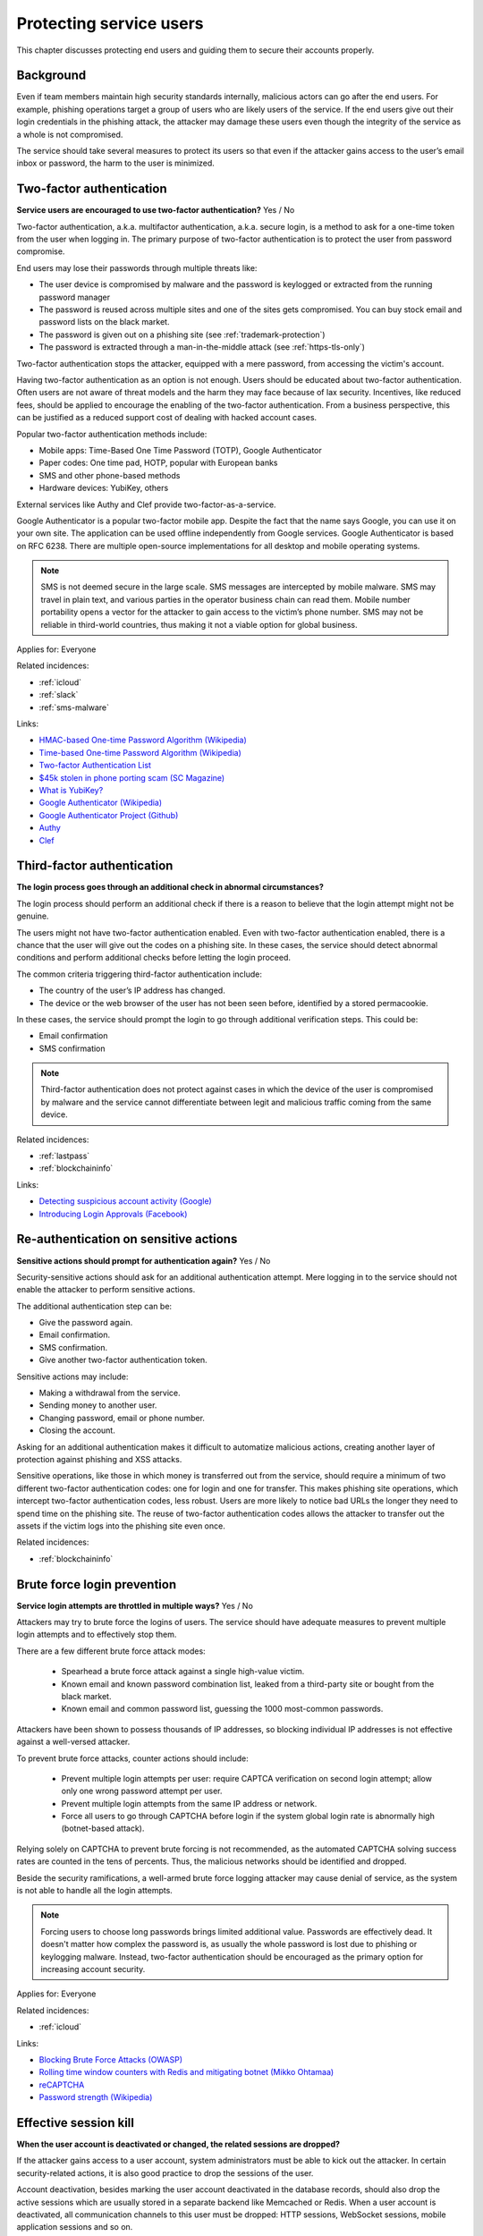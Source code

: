 
.. This is a generated file from data/. DO NOT EDIT.

===========================================
Protecting service users
===========================================

This chapter discusses protecting end users and guiding them to secure their accounts properly.

Background
==========


Even if team members maintain high security standards internally, malicious actors can go after the end users. For example, phishing operations target a group of users who are likely users of the service. If the end users give out their login credentials in the phishing attack, the attacker may damage these users even though the integrity of the service as a whole is not compromised.

The service should take several measures to protect its users so that even if the attacker gains access to the user’s email inbox or password, the harm to the user is minimized.





.. _two-factor-authentication:

Two-factor authentication
==============================================================

**Service users are encouraged to use two-factor authentication?** Yes / No

Two-factor authentication, a.k.a. multifactor authentication, a.k.a. secure login, is a method to ask for a one-time token from the user when logging in. The primary purpose of two-factor authentication is to protect the user from password compromise.

End users may lose their passwords through multiple threats like:

* The user device is compromised by malware and the password is keylogged or extracted from the running password manager

* The password is reused across multiple sites and one of the sites gets compromised. You can buy stock email and password lists on the black market.

* The password is given out on a phishing site (see :ref:`trademark-protection`)

* The password is extracted through a man-in-the-middle attack (see :ref:`https-tls-only`)

Two-factor authentication stops the attacker, equipped with a mere password, from accessing the victim's account.

Having two-factor authentication as an option is not enough. Users should be educated about two-factor authentication. Often users are not aware of threat models and the harm they may face because of lax security. Incentives, like reduced fees, should be applied to encourage the enabling of the two-factor authentication. From a business perspective, this can be justified as a reduced support cost of dealing with hacked account cases.

Popular two-factor authentication methods include:

* Mobile apps: Time-Based One Time Password (TOTP), Google Authenticator

* Paper codes: One time pad, HOTP, popular with European banks

* SMS and other phone-based methods

* Hardware devices: YubiKey, others

External services like Authy and Clef provide two-factor-as-a-service.

Google Authenticator is a popular two-factor mobile app. Despite the fact that the name says Google, you can use it on your own site. The application can be used offline independently from Google services. Google Authenticator is based on RFC 6238. There are multiple open-source implementations for all desktop and mobile operating systems.

.. note::

  SMS is not deemed secure in the large scale. SMS messages are intercepted by mobile malware. SMS may travel in plain text, and various parties in the operator business chain can read them. Mobile number portability opens a vector for the attacker to gain access to the victim’s phone number. SMS may not be reliable in third-world countries, thus making it not a viable option for global business.



Applies for: Everyone



Related incidences:

- :ref:`icloud`

- :ref:`slack`

- :ref:`sms-malware`




Links:


- `HMAC-based One-time Password Algorithm (Wikipedia) <https://en.wikipedia.org/wiki/HMAC-based_One-time_Password_Algorithm>`_



- `Time-based One-time Password Algorithm (Wikipedia) <https://en.wikipedia.org/wiki/Time-based_One-time_Password_Algorithm>`_



- `Two-factor Authentication List <https://twofactorauth.org/>`_



- `$45k stolen in phone porting scam (SC Magazine) <http://www.itnews.com.au/news/45k-stolen-in-phone-porting-scam-282310/page0>`_



- `What is YubiKey? <https://www.yubico.com/faq/yubikey/>`_



- `Google Authenticator (Wikipedia) <https://en.wikipedia.org/wiki/Google_Authenticator>`_



- `Google Authenticator Project (Github) <https://github.com/google/google-authenticator/wiki>`_



- `Authy <https://www.authy.com/>`_



- `Clef <https://getclef.com/>`_






.. _third-factor-authentication:

Third-factor authentication
==============================================================

**The login process goes through an additional check in abnormal circumstances?** 


The login process should perform an additional check if there is a reason to believe that the login attempt might not be genuine.

The users might not have two-factor authentication enabled. Even with two-factor authentication enabled, there is a chance that the user will give out the codes on a phishing site. In these cases, the service should detect abnormal conditions and perform additional checks before letting the login proceed.

The common criteria triggering third-factor authentication include:

* The country of the user’s IP address has changed.

* The device or the web browser of the user has not been seen before, identified by a stored permacookie.

In these cases, the service should prompt the login to go through additional verification steps. This could be:

* Email confirmation

* SMS confirmation

.. note ::

  Third-factor authentication does not protect against cases in which the device of the user is compromised by malware and the service cannot differentiate between legit and malicious traffic coming from the same device.





Related incidences:

- :ref:`lastpass`

- :ref:`blockchaininfo`




Links:


- `Detecting suspicious account activity (Google) <http://gmailblog.blogspot.fi/2010/03/detecting-suspicious-account-activity.html>`_



- `Introducing Login Approvals (Facebook) <https://www.facebook.com/notes/facebook-engineering/introducing-login-approvals/10150172618258920>`_






.. _re-authentication-on-sensitive-actions:

Re-authentication on sensitive actions
==============================================================

**Sensitive actions should prompt for authentication again?** Yes / No


Security-sensitive actions should ask for an additional authentication attempt. Mere logging in to the service should not enable the attacker to perform sensitive actions.

The additional authentication step can be:

* Give the password again.

* Email confirmation.

* SMS confirmation.

* Give another two-factor authentication token.

Sensitive actions may include:

* Making a withdrawal from the service.

* Sending money to another user.

* Changing password, email or phone number.

* Closing the account.

Asking for an additional authentication makes it difficult to automatize malicious actions, creating another layer of protection against phishing and XSS attacks.

Sensitive operations, like those in which money is transferred out from the service, should require a minimum of two different two-factor authentication codes: one for login and one for transfer. This makes phishing site operations, which intercept two-factor authentication codes, less robust. Users are more likely to notice bad URLs the longer they need to spend time on the phishing site. The reuse of two-factor authentication codes allows the attacker to transfer out the assets if the victim logs into the phishing site even once.





Related incidences:

- :ref:`blockchaininfo`







.. _brute-force-login-prevention:

Brute force login prevention
==============================================================

**Service login attempts are throttled in multiple ways?** Yes / No


Attackers may try to brute force the logins of users. The service should have adequate measures to prevent multiple login attempts and to effectively stop them.

There are a few different brute force attack modes:

  * Spearhead a brute force attack against a single high-value victim.

  * Known email and known password combination list, leaked from a third-party site or bought from the black market.

  * Known email and common password list, guessing the 1000 most-common passwords.

Attackers have been shown to possess thousands of IP addresses, so blocking individual IP addresses is not effective against a well-versed attacker.

To prevent brute force attacks, counter actions should include:

  * Prevent multiple login attempts per user: require CAPTCA verification on second login attempt; allow only one wrong password attempt per user.

  * Prevent multiple login attempts from the same IP address or network.

  * Force all users to go through CAPTCHA before login if the system global login rate is abnormally high (botnet-based attack).

Relying solely on CAPTCHA to prevent brute forcing is not recommended, as the automated CAPTCHA solving success rates are counted in the tens of percents. Thus, the malicious networks should be identified and dropped.

Beside the security ramifications, a well-armed brute force logging attacker may cause denial of service, as the system is not able to handle all the login attempts.

.. note::

  Forcing users to choose long passwords brings limited additional value. Passwords are effectively dead. It doesn't matter how complex the password is, as usually the whole password is lost due to phishing or keylogging malware. Instead, two-factor authentication should be encouraged as the primary option for increasing account security.



Applies for: Everyone



Related incidences:

- :ref:`icloud`




Links:


- `Blocking Brute Force Attacks (OWASP) <https://www.owasp.org/index.php/Blocking_Brute_Force_Attacks>`_



- `Rolling time window counters with Redis and mitigating botnet (Mikko Ohtamaa) <https://opensourcehacker.com/2014/07/09/rolling-time-window-counters-with-redis-and-mitigating-botnet-driven-login-attacks/>`_



- `reCAPTCHA <https://www.google.com/recaptcha/intro/index.html>`_



- `Password strength (Wikipedia) <https://en.wikipedia.org/wiki/Password_strength#Guidelines_for_strong_passwords>`_






.. _effective-session-kill:

Effective session kill
==============================================================

**When the user account is deactivated or changed, the related sessions are dropped?** 

If the attacker gains access to a user account, system administrators must be able to kick out the attacker. In certain security-related actions, it is also good practice to drop the sessions of the user.

Account deactivation, besides marking the user account deactivated in the database records, should also drop the active sessions which are usually stored in a separate backend like Memcached or Redis. When a user account is deactivated, all communication channels to this user must be dropped: HTTP sessions, WebSocket sessions, mobile application sessions and so on.

Furthermore, all user sessions should be dropped when the users themselves perform changes which may affect account security. These include:

* Password change

* Email address change

* Phone number change

After the change has been performed, the user must relogin to the service. This allows the users themselves to act quickly in situations in which they notice that somebody has hacked into the account, e.g., via an incoming email notification. In this case, the user is still probably logged into the system with stolen credentials and the user may hurry to change the password to kick the attacker out.





Related incidences:

- :ref:`slack`




Links:


- `Simultaneous Session Logons (OWASP) <https://www.owasp.org/index.php/Session_Management_Cheat_Sheet#Considerations_When_Using_Multiple_Cookies>`_






.. _user-audit-logs:

User audit logs
==============================================================

**Service retains audit logs of sensitive user actions?** 

All sensitive actions should be logged to a user-specific action log.

The users may or may not be able to view these log entries themselves. In the case of a user reporting a hacked account, the action log can be reviewed for swift judgement. In the case of a filed police report, due to an account hack, the user audit log can be handed to the officials.

The user audit log also serves an important role in protecting the service operator itself against fraud. For example, a user can make a frivolous claim that the user’s account got hacked, then threaten to sue the service and publish the incident unless there is (incorrectly) reimbursement. In fact, the user might have just transferred out assets himself/herself to a friendly third party. The user audit logs prove the correct password and authentication codes were used to initiate the transfer and shift the responsibility to the user himself or herself.

The user audit log should include at least:

* User logins and login attempts

* Password change and reset operations

* Enabling and disabling two-factor authentication

* Email change operations

* All financial operations

* Timestamp with timezone

* IP address

* User agent





Related incidences:

- :ref:`steam`




Links:


- `Logging Sessions Life Cycle: Monitoring Creation: Usage, and Destruction of Session IDs (OWASP) <https://www.owasp.org/index.php/Session_Management_Cheat_Sheet#Considerations_When_Using_Multiple_Cookies>`_



- `Investigation report of the claimed security breach at LocalBitcoins <http://localbitcoins.blogspot.fi/2014/04/investigation-report-of-claimed.html>`_






.. _account-verification-process:

Account verification process
==============================================================

**The creation of bogus accounts is prevented?** Yes / No / Not applicable

In services in which it is possible to spam or harass other users, fake accounts are a common problem.

To keep the service clean, one should prevent the creation of fake and robot accounts. The cost of automated account creation should be high enough that there is no financial gain to create and use accounts for spamming. On the other hand, the account creation process should still be smooth enough that it doesn't discourage users from signing up.

Account verification is also important for anti-money laundering (AML) and know-your-customer (KYC) cases in which it is imperative to know that one is dealing with the rightful holder of the financial assets.

Common account verification methods include:

* CAPTCHA

* Email verification

* Phone verification

* Browser verification by security proxy (CloudFlare, etc.)

* IP reputation system (block countries where you have no business, block Tor and VPN IPs)

* Piggybacking the authentication mechanism of a large service (Facebook, Twitter, Google OAuth)

* Government ID verification services (available as-a-service like Jumio and Trulioo)

Please note that all of these can be defeated if the financial incentive of the attacker is high enough.





Related incidences:

- :ref:`instagram`




Links:


- `reCAPTCHA <https://www.google.com/recaptcha/intro/index.html>`_



- `Dialing Back Abuse on Phone Verified Accounts <http://static.googleusercontent.com/media/research.google.com/en/us/pubs/archive/43134.pdf>`_



- `Trafficking Fraudulent Accounts: The Role of the Underground Market in Twitter Spam and Abuse <http://www.icir.org/vern/papers/twitter-acct-purch.usesec13.pdf>`_



- `Priceless: The Role of Payments in Abuse-advertised Goods <http://www.icir.org/vern/papers/twitter-acct-purch.usesec13.pdf>`_



- `Facebook Asks Every User For A Verified Phone Number To Prevent Security Disaster (TechCrunch) <http://techcrunch.com/2012/06/14/facebook-security-tips/>`_



- `Facebook Requesting Government ID to Unlock Accounts (TheBlaze) <http://www.theblaze.com/stories/2013/10/29/absurd-facebook-requesting-government-id-to-unlock-accounts-again/>`_



- `Jumio <https://www.jumio.com/>`_



- `Trulioo <https://www.trulioo.com/>`_






.. _flood-action-throttle:

Flood action throttle
==============================================================

**Actions sending messages to other users are throttled?** Yes / No

When the service provides ways to message or contact other users, these actions should be throttled so that one cannot flood messaging by sending a large number of useless messages.

Example actions that should be throttled include:

* Sending messages to other users

* Sending invitation emails

* Sending SMS messages

If a malicious actor is free to send an infinite number of messages, this can be exploited for harassment. Even if the exploitation doesn't lead to direct financial gain for the attacker, the service may take a reputation hit and the brand suffers due to poor user experience.

Throttling can be done by having time window thresholds for how many messages one user can send or how many messages can be sent on a global level. If the frequency of actions exceeds the limit of what a normal person would do, the action should be disabled or the user banned.





Related incidences:

- :ref:`coinbase`




Links:


- ` <Rolling time window counters with Redis and mitigating botnet (Mikko Ohtamaa)>`_






.. _trademark-protection:

Trademark protection
==============================================================

**Is the name of the service trademarked??** 

A trademark helps protect against advertisement phishing.

If you type the service name into Google or a web browser address search bar, Google displays advertisements on the top of the actual search results. These advertisement can be bought out to create misleading phishing links, like *www.blockchain.com.de/wallet/login*. Normal end users cannot distinguish between phishing advertisements and actual search results.

If you have properly trademarked your service name, you can ask Google AdWords to not allow it to be used in advertisements, making advertisement phishing harder.

Google AdWords is known to take down phishing advertisements quite slowly when reported.



Applies for: 



Related incidences:

- :ref:`blockchaininfo`




Links:


- `AdWord Trademark Policy <https://support.google.com/adwordspolicy/answer/6118?hl=en>`_



- `Report a phishing page (SafeBrowsing) <https://www.google.com/safebrowsing/report_phish/>`_





